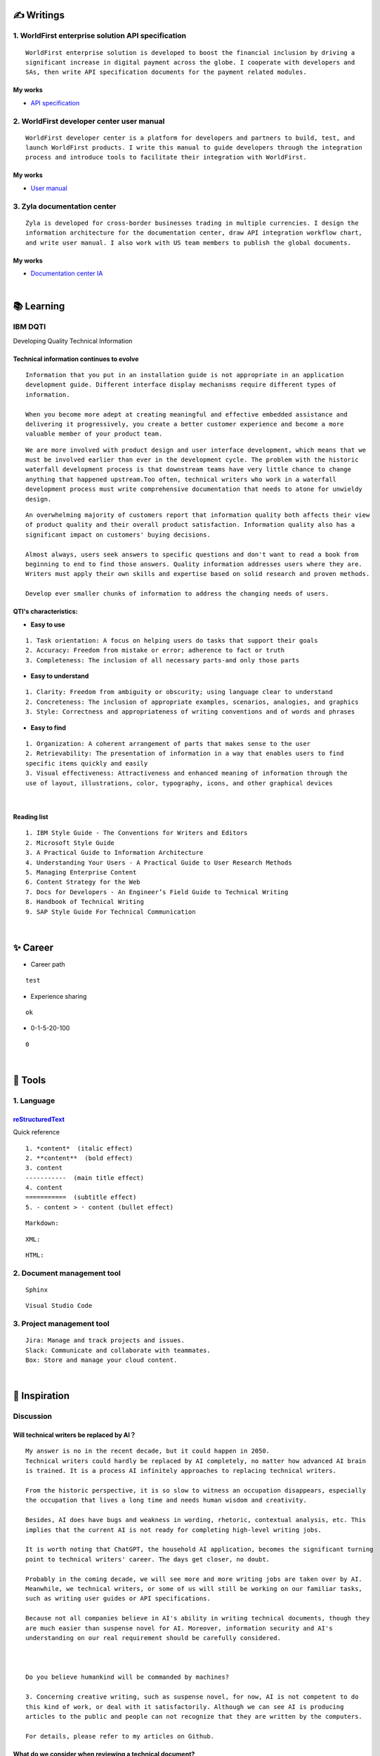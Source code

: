 ===============
✍️ Writings
===============

1. WorldFirst enterprise solution API specification
----------------------------------------------------
::

  WorldFirst enterprise solution is developed to boost the financial inclusion by driving a
  significant increase in digital payment across the globe. I cooperate with developers and
  SAs, then write API specification documents for the payment related modules.


My works
============
- `API specification <https://developers.worldfirst.com.cn/docs/alipay-worldfirst/worldfirst_enterprise_solution/submit_trade_order>`_



2. WorldFirst developer center user manual
------------------------------------------
::

  WorldFirst developer center is a platform for developers and partners to build, test, and
  launch WorldFirst products. I write this manual to guide developers through the integration
  process and introduce tools to facilitate their integration with WorldFirst.


My works
============
- `User manual <https://developers.worldfirst.com.cn/docs/alipay-worldfirst/overview/home>`_
 
 

3. Zyla documentation center
-----------------------------
::

  Zyla is developed for cross-border businesses trading in multiple currencies. I design the
  information architecture for the documentation center, draw API integration workflow chart,
  and write user manual. I also work with US team members to publish the global documents.
  
  

My works
=========
- `Documentation center IA <https://developers.zyla.com/docs/>`_


| 
============
📚 Learning
============

IBM DQTI
-----------------------------------------
Developing Quality Technical Information

Technical information continues to evolve
============================================
::
  
  Information that you put in an installation guide is not appropriate in an application
  development guide. Different interface display mechanisms require different types of
  information.
  
  When you become more adept at creating meaningful and effective embedded assistance and
  delivering it progressively, you create a better customer experience and become a more
  valuable member of your product team.


::
  
  We are more involved with product design and user interface development, which means that we
  must be involved earlier than ever in the development cycle. The problem with the historic 
  waterfall development process is that downstream teams have very little chance to change 
  anything that happened upstream.Too often, technical writers who work in a waterfall 
  development process must write comprehensive documentation that needs to atone for unwieldy 
  design.


::

  An overwhelming majority of customers report that information quality both affects their view 
  of product quality and their overall product satisfaction. Information quality also has a 
  significant impact on customers' buying decisions.
  
  Almost always, users seek answers to specific questions and don't want to read a book from
  beginning to end to find those answers. Quality information addresses users where they are.
  Writers must apply their own skills and expertise based on solid research and proven methods.
  
  Develop ever smaller chunks of information to address the changing needs of users.


QTI's characteristics:
======================
- **Easy to use**
::
  
   1. Task orientation: A focus on helping users do tasks that support their goals
   2. Accuracy: Freedom from mistake or error; adherence to fact or truth
   3. Completeness: The inclusion of all necessary parts-and only those parts

- **Easy to understand**
::

   1. Clarity: Freedom from ambiguity or obscurity; using language clear to understand
   2. Concreteness: The inclusion of appropriate examples, scenarios, analogies, and graphics
   3. Style: Correctness and appropriateness of writing conventions and of words and phrases
  
- **Easy to find**
::

   1. Organization: A coherent arrangement of parts that makes sense to the user
   2. Retrievability: The presentation of information in a way that enables users to find
   specific items quickly and easily
   3. Visual effectiveness: Attractiveness and enhanced meaning of information through the 
   use of layout, illustrations, color, typography, icons, and other graphical devices


|
Reading list
============
::

  1. IBM Style Guide - The Conventions for Writers and Editors
  2. Microsoft Style Guide
  3. A Practical Guide to Information Architecture
  4. Understanding Your Users - A Practical Guide to User Research Methods
  5. Managing Enterprise Content
  6. Content Strategy for the Web
  7. Docs for Developers - An Engineer’s Field Guide to Technical Writing
  8. Handbook of Technical Writing
  9. SAP Style Guide For Technical Communication




| 
===========
✨ Career
===========

- Career path
::

  test
  

- Experience sharing
::
  
  ok
  
- 0-1-5-20-100
::

  0

|
=========
🧰 Tools
=========

1. Language
------------

`reStructuredText <https://docutils.sourceforge.io/docs/ref/rst/restructuredtext.html>`_
=============================
Quick reference
::
  
  1. *content*  (italic effect)
  2. **content**  (bold effect)
  3. content
  -----------  (main title effect)
  4. content
  ===========  (subtitle effect)  
  5. - content > · content (bullet effect)


::

  Markdown:

::

  XML:

::

  HTML:



2. Document management tool
-----------------------------
::

  Sphinx

::

  Visual Studio Code


3. Project management tool
----------------------------
::

  Jira: Manage and track projects and issues.
  Slack: Communicate and collaborate with teammates.
  Box: Store and manage your cloud content.



|
=====================
🌟 Inspiration
=====================

Discussion
-------------

Will technical writers be replaced by AI？
==========================================
::

  My answer is no in the recent decade, but it could happen in 2050.
  Technical writers could hardly be replaced by AI completely, no matter how advanced AI brain
  is trained. It is a process AI infinitely approaches to replacing technical writers.
  
  From the historic perspective, it is so slow to witness an occupation disappears, especially
  the occupation that lives a long time and needs human wisdom and creativity.
  
  Besides, AI does have bugs and weakness in wording, rhetoric, contextual analysis, etc. This
  implies that the current AI is not ready for completing high-level writing jobs.
  
  It is worth noting that ChatGPT, the household AI application, becomes the significant turning
  point to technical writers' career. The days get closer, no doubt.
  
  Probably in the coming decade, we will see more and more writing jobs are taken over by AI.
  Meanwhile, we technical writers, or some of us will still be working on our familiar tasks,
  such as writing user guides or API specifications. 
  
  Because not all companies believe in AI's ability in writing technical documents, though they
  are much easier than suspense novel for AI. Moreover, information security and AI's 
  understanding on our real requirement should be carefully considered.
  
  
  
  Do you believe humankind will be commanded by machines?
  
  3. Concerning creative writing, such as suspense novel, for now, AI is not competent to do
  this kind of work, or deal with it satisfactorily. Although we can see AI is producing
  articles to the public and people can not recognize that they are written by the computers.
  
  For details, please refer to my articles on Github.


What do we consider when reviewing a technical document?
========================================================
::

  When reviewing a technical document, need I consider the writing style?
  How could I ensure that I'm not manipulated by my strong bias when reviewing the document?

  1. Exclude personal factors, like emotion, preference, and interests.
  2. What is the audience of this document?
  3. If I were the user, am I clear to do tasks?
  4. Can I search what I want easily?
  

How big is the communication gap between developers and writers?
=================================================================
::

  1. The unsettled problems, as well as ignored issues, cause the big communication gap today.
  2. A new role Linguistic Lark is born to resolve the communication problem between Dev and TW.
  3. How to deploy the Dev-writer?



Wearable user guide
--------------------
::

  1. AR for product guide
  2. How to achieve it?
  3. Examples of AR companies



Technical documents create great value for companies
-----------------------------------------------------
::

  1. Company asset
  2. Entrance to products
  3. Cut the cost
  4. Company image


|
=========
🌌 About
=========

This blog is written by Austen to share learning outcome and ideas on technical writing.
You can share this page https://z.rtfd.io with others.

  If it is clear to me, it should be clear to them by technical writing.
  
  | --- Austen, a technical writer from China

Have a beautiful day : )


